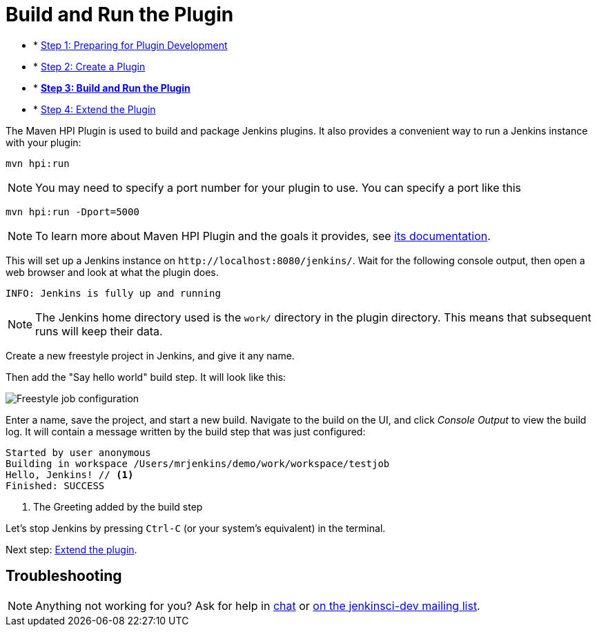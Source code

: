 = Build and Run the Plugin

- * xref:prepare.adoc[Step 1: Preparing for Plugin Development]
- * xref:create.adoc[Step 2: Create a Plugin]
- * xref:run.adoc[*Step 3: Build and Run the Plugin*]
- * xref:extend.adoc[Step 4: Extend the Plugin]

The Maven HPI Plugin is used to build and package Jenkins plugins.
It also provides a convenient way to run a Jenkins instance with your plugin:

[source,bash]
----
mvn hpi:run
----

NOTE: You may need to specify a port number for your plugin to use. You can specify a port like this 
[source,bash]
----
mvn hpi:run -Dport=5000
----

NOTE: To learn more about Maven HPI Plugin and the goals it provides, see link:https://jenkinsci.github.io/maven-hpi-plugin/[its documentation].

This will set up a Jenkins instance on `\http://localhost:8080/jenkins/`. Wait for the following console output, then open a web browser and look at what the plugin does.

[listing]
INFO: Jenkins is fully up and running

NOTE: The Jenkins home directory used is the `work/` directory in the plugin directory. This means that subsequent runs will keep their data.

Create a new freestyle project in Jenkins, and give it any name.

Then add the "Say hello world" build step. It will look like this:

image::job-config.png[Freestyle job configuration]

Enter a name, save the project, and start a new build. Navigate to the build on the UI, and click _Console Output_ to view the build log.
It will contain a message written by the build step that was just configured:

[listing]
----
Started by user anonymous
Building in workspace /Users/mrjenkins/demo/work/workspace/testjob
Hello, Jenkins! // <1>
Finished: SUCCESS
----
<1> The Greeting added by the build step

// TODO This is not present in version 1.2 of the archetype
//Additionally, the build step has global configuration options. Go to _Manage Jenkins » System_ and you'll see this:
//
//image::developer/tutorial/system-config.png[System configuration]

Let's stop Jenkins by pressing `Ctrl-C` (or your system's equivalent) in the terminal.

Next step: xref:plugin-tutorial:extend.adoc[Extend the plugin].


== Troubleshooting

NOTE: Anything not working for you? Ask for help in link:/chat[chat] or xref:community:mailing-lists:index.adoc[on the jenkinsci-dev mailing list].
